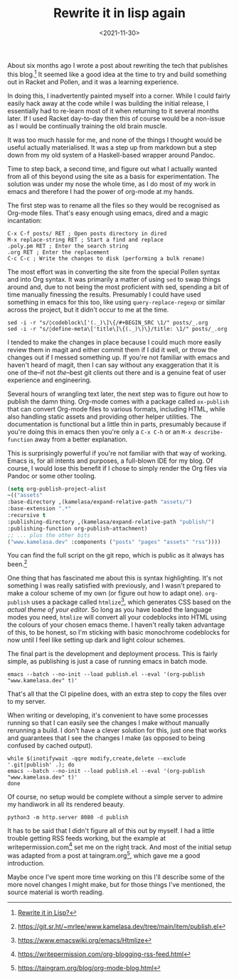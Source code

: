 #+TITLE: Rewrite it in lisp again
#+DATE: <2021-11-30>
#+CATEGORY: programming

About six months ago I wrote a post about rewriting the tech that publishes this blog.[fn:1] It seemed like a good idea at the time to try and build something out in Racket and Pollen, and it was a learning experience.

In doing this, I inadvertently painted myself into a corner. While I could fairly easily hack away at the code while I was building the initial release, I essentially had to re-learn most of it when returning to it several months later. If I used Racket day-to-day then this of course would be a non-issue as I would be continually training the old brain muscle.

It was too much hassle for me, and none of the things I thought would be useful actually materialised. It was a step up from markdown but a step down from my old system of a Haskell-based wrapper around Pandoc.

Time to step back, a second time, and figure out what I actually wanted from all of this beyond using the site as a basis for experimentation. The solution was under my nose the whole time, as I do most of my work in emacs and therefore I had the power of org-mode at my hands.

The first step was to rename all the files so they would be recognised as Org-mode files. That's easy enough using emacs, dired and a magic incantation:

#+BEGIN_SRC text
C-x C-f posts/ RET ; Open posts directory in dired
M-x replace-string RET ; Start a find and replace
.poly.pm RET ; Enter the search string
.org RET ; Enter the replacement
C-c C-c ; Write the changes to disk (performing a bulk rename)
#+END_SRC

The most effort was in converting the site from the special Pollen syntax and into Org syntax. It was primarily a matter of using ~sed~ to swap things around and, due to not being the most proficient with sed, spending a bit of time manually finessing the results. Presumably I could have used something in emacs for this too, like using ~query-replace-regexp~ or similar across the project, but it didn't occur to me at the time.

#+BEGIN_SRC shell
sed -i -r "s/◊codeblock\['(._)\]\{/#+BEGIN_SRC \1/" posts/_.org
sed -i -r "s/◊define-meta\['title\]\{(._)\)\}/title: \1/" posts/_.org
#+END_SRC

I tended to make the changes in place because I could much more easily review them in magit and either commit them if I did it well, or throw the changes out if I messed something up. If you're not familiar with emacs and haven't heard of magit, then I can say without any exaggeration that it is one of the--if not /the/--best git clients out there and is a genuine feat of user experience and engineering.

Several hours of wrangling text later, the next step was to figure out how to publish the damn thing. Org-mode comes with a package called ~ox-publish~ that can convert Org-mode files to various formats, including HTML, while also handling static assets and providing other helper utilities. The documentation is functional but a little thin in parts, presumably because if you're doing this in emacs then you're only a ~C-x C-h~ or an ~M-x describe-function~ away from a better explanation.

#+BEGIN_ASIDE
This is surprisingly powerful if you're not familiar with that way of working. Emacs is, for all intents and purposes, a full-blown IDE for my blog. Of course, I would lose this benefit if I chose to simply render the Org files via Pandoc or some other tooling.
#+END_ASIDE

#+BEGIN_SRC emacs-lisp
(setq org-publish-project-alist
~(("assets"
:base-directory ,(kamelasa/expand-relative-path "assets/")
:base-extension ".*"
:recursive t
:publishing-directory ,(kamelasa/expand-relative-path "publish/")
:publishing-function org-publish-attachment)
;; ... plus the other bits
("www.kamelasa.dev" :components ("posts" "pages" "assets" "rss"))))
#+END_SRC

You can find the full script on the git repo, which is public as it always has been.[fn:2]

One thing that has fascinated me about this is syntax highlighting. It's not something I was really satisfied with previously, and I wasn't prepared to make a colour scheme of my own (or figure out how to adapt one). ~org-publish~ uses a package called ~htmlize~[fn:3], which generates CSS based on the /actual theme of your editor/. So long as you have loaded the language modes you need, ~htmlize~ will convert all your codeblocks into HTML using the colours of your chosen emacs theme. I haven't really taken advantage of this, to be honest, so I'm sticking with basic monochrome codeblocks for now until I feel like setting up dark and light colour schemes.

The final part is the development and deployment process. This is fairly simple, as publishing is just a case of running emacs in batch mode.

#+BEGIN_SRC shell
emacs --batch --no-init --load publish.el --eval '(org-publish "www.kamelasa.dev" t)'
#+END_SRC

That's all that the CI pipeline does, with an extra step to copy the files over to my server.

When writing or developing, it's convenient to have some processes running so that I can easily see the changes I make without manually rerunning a build. I don't have a clever solution for this, just one that works and guarantees that I see the changes I make (as opposed to being confused by cached output).

#+BEGIN_SRC shell
while $(inotifywait -qqre modify,create,delete --exclude '.git|publish' .); do
emacs --batch --no-init --load publish.el --eval '(org-publish "www.kamelasa.dev" t)'
done
#+END_SRC

Of course, no setup would be complete without a simple server to admire my handiwork in all its rendered beauty.

#+BEGIN_SRC shell
python3 -m http.server 8080 -d publish
#+END_SRC

It has to be said that I didn't figure all of this out by myself. I had a little trouble getting RSS feeds working, but the example at writepermission.com[fn:4] set me on the right track. And most of the initial setup was adapted from a post at taingram.org[fn:5], which gave me a good introduction.

Maybe once I've spent more time working on this I'll describe some of the more novel changes I might make, but for those things I've mentioned, the source material is worth reading.

[fn:1] [[file:rewrite-it-in-lisp.org][Rewrite it in Lisp?]]
[fn:2] https://git.sr.ht/~mrlee/www.kamelasa.dev/tree/main/item/publish.el
[fn:3] https://www.emacswiki.org/emacs/Htmlize
[fn:4] https://writepermission.com/org-blogging-rss-feed.html
[fn:5] https://taingram.org/blog/org-mode-blog.html
